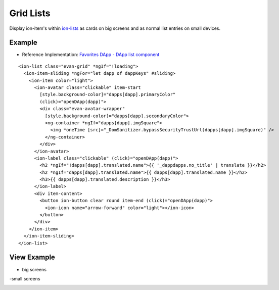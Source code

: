 ==========
Grid Lists
==========

Display ion-item's within `ion-lists <https://ionicframework.com/docs/components/#lists>`_ as cards on big screens and as normal list entries on small devices.

-------
Example
-------
- Reference Implementation: `Favorites DApp - DApp list component <https://github.com/evannetwork/ui-core-dapps/blob/develop/dapps/favorites/src/components/dapp-list/dapp-list.html>`_

::

  <ion-list class="evan-grid" *ngIf="!loading">
    <ion-item-sliding *ngFor="let dapp of dappKeys" #sliding>
      <ion-item color="light">
        <ion-avatar class="clickable" item-start 
          [style.background-color]="dapps[dapp].primaryColor"
          (click)="openDApp(dapp)">
          <div class="evan-avatar-wrapper"
            [style.background-color]="dapps[dapp].secondaryColor">
            <ng-container *ngIf="dapps[dapp].imgSquare">
              <img *oneTime [src]="_DomSanitizer.bypassSecurityTrustUrl(dapps[dapp].imgSquare)" />
            </ng-container>
          </div>
        </ion-avatar>
        <ion-label class="clickable" (click)="openDApp(dapp)">
          <h2 *ngIf="!dapps[dapp].translated.name">{{ '_dappdapps.no_title' | translate }}</h2>
          <h2 *ngIf="dapps[dapp].translated.name">{{ dapps[dapp].translated.name }}</h2>
          <h3>{{ dapps[dapp].translated.description }}</h3>
        </ion-label>
        <div item-content>
          <button ion-button clear round item-end (click)="openDApp(dapp)">
            <ion-icon name="arrow-forward" color="light"></ion-icon>
          </button>
        </div>
      </ion-item>
    </ion-item-sliding>
  </ion-list>

------------
View Example
------------

- big screens

.. image:: ../../../images/angular-sass/grid-list.png
   :width: 600

-small screens

.. image:: ../../../images/angular-sass/grid-list-small.png
   :width: 600
